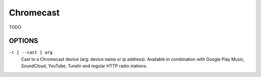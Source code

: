 Chromecast
==========

TODO

OPTIONS
-------

``-c [ --cast ] arg``
    Cast to a Chromecast device (arg: device name or ip address). Available in combination with Google Play Music, SoundCloud, YouTube, TuneIn and regular HTTP radio stations.
